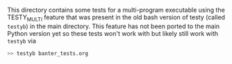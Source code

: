 This directory contains some tests for a multi-program executable
using the TESTY_MULTI feature that was present in the old bash version
of testy (called ~testyb~) in the main directory. This feature has not
been ported to the main Python version yet so these tests won't work
with but likely still work with ~testyb~ via
#+BEGIN_SRC sh
>> testyb banter_tests.org
#+END_SRC

